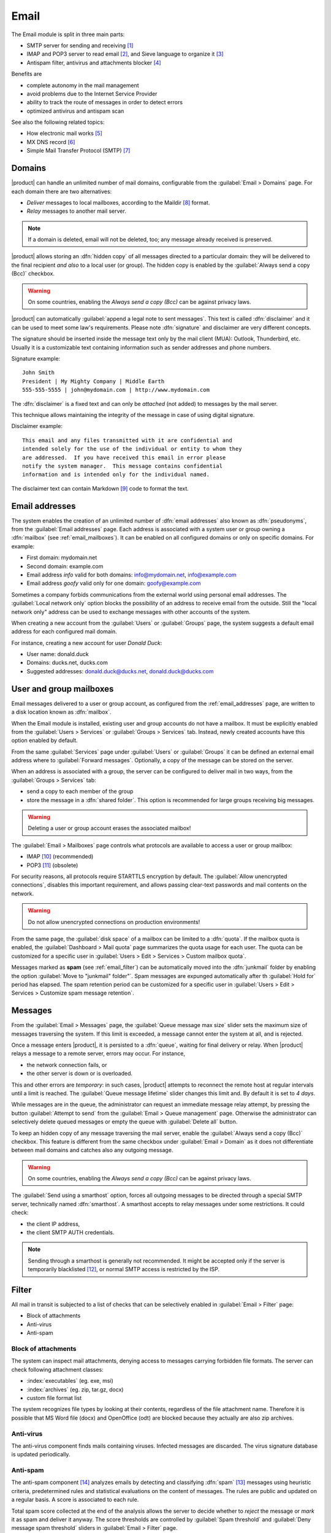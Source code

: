 .. _email-section:

=====
Email
=====

The Email module is split in three main parts:

* SMTP server for sending and receiving [#Postfix]_
* IMAP and POP3 server to read email [#Dovecot]_, and Sieve language to organize it [#Sieve]_
* Antispam filter, antivirus and attachments blocker [#Amavis]_

Benefits are

* complete autonomy in the mail management
* avoid problems due to the Internet Service Provider
* ability to track the route of messages in order to detect errors
* optimized antivirus and antispam scan

See also the following related topics:

* How electronic mail works [#Email]_
* MX DNS record [#MXRecord]_
* Simple Mail Transfer Protocol (SMTP) [#SMTP]_

.. index::
   pair: mail; relay
   pair: mail; delivery
   pair: mail; domain

.. _email_domains:

Domains
=======

|product| can handle an unlimited number of mail domains, configurable
from the :guilabel:`Email > Domains` page.  For each domain there are
two alternatives:

* *Deliver* messages to local mailboxes, according to the Maildir
  [#MailDirFormat]_ format.
* *Relay* messages to another mail server.

.. note:: If a domain is deleted, email will not be deleted, too;
   any message already received is preserved.

.. index::
   single: always send a copy
   single: hidden copy
   single: bcc

|product| allows storing an :dfn:`hidden copy` of all messages
directed to a particular domain: they will be delivered to the final
recipient *and also* to a local user (or group).  The hidden copy is
enabled by the :guilabel:`Always send a copy (Bcc)` checkbox.

.. warning:: On some countries, enabling the *Always send a copy
             (Bcc)* can be against privacy laws.

.. index::
   pair: email; disclaimer
   pair: email; signature
   pair: email; legal note

|product| can automatically :guilabel:`append a legal note to sent
messages`. This text is called :dfn:`disclaimer` and it can be used to
meet some law's requirements.  Please note :dfn:`signature` and
disclaimer are very different concepts.

The signature should be inserted inside the message text only by the
mail client (MUA): Outlook, Thunderbird, etc.  Usually it is a
customizable text containing information such as sender addresses and
phone numbers.

Signature example: ::

 John Smith
 President | My Mighty Company | Middle Earth
 555-555-5555 | john@mydomain.com | http://www.mydomain.com

The :dfn:`disclaimer` is a fixed text and can only be *attached* (not
added) to messages by the mail server.

This technique allows maintaining the integrity of the message in case
of using digital signature.

Disclaimer example: ::

  This email and any files transmitted with it are confidential and
  intended solely for the use of the individual or entity to whom they
  are addressed.  If you have received this email in error please
  notify the system manager.  This message contains confidential
  information and is intended only for the individual named.

The disclaimer text can contain Markdown [#Markdown]_ code to format the text.

.. index:: email address, pseudonym

.. _email_addresses:

Email addresses
===============

The system enables the creation of an unlimited number of :dfn:`email
addresses` also known as :dfn:`pseudonyms`, from the :guilabel:`Email
addresses` page.  Each address is associated with a system user or
group owning a :dfn:`mailbox` (see :ref:`email_mailboxes`).  It can be
enabled on all configured domains or only on specific domains. For
example:

* First domain: mydomain.net
* Second domain: example.com
* Email address *info* valid for both domains: info@mydomain.net,
  info@example.com
* Email address *goofy* valid only for one domain: goofy@example.com

.. index::
   pair: email; local network only
   triple: email; private; internal

Sometimes a company forbids communications from the external world
using personal email addresses. The :guilabel:`Local network only`
option blocks the possibility of an address to receive email from the
outside.  Still the "local network only" address can be used to
exchange messages with other accounts of the system.

When creating a new account from the :guilabel:`Users` or
:guilabel:`Groups` page, the system suggests a default email address
for each configured mail domain.

For instance, creating a new account for user *Donald Duck*:

* User name: donald.duck
* Domains: ducks.net, ducks.com
* Suggested addresses: donald.duck@ducks.net, donald.duck@ducks.com

.. index::
   pair: email; mailbox

.. _email_mailboxes:

User and group mailboxes
========================

Email messages delivered to a user or group account, as configured
from the :ref:`email_addresses` page, are written to a disk location known
as :dfn:`mailbox`.

When the Email module is installed, existing user and group accounts
do not have a mailbox. It must be explicitly enabled from the
:guilabel:`Users > Services` or :guilabel:`Groups > Services`
tab.  Instead, newly created accounts have this option enabled by
default.

.. index::
   pair: email; forward address

From the same :guilabel:`Services` page under :guilabel:`Users` or
:guilabel:`Groups` it can be defined an external email address where
to :guilabel:`Forward messages`.  Optionally, a copy of the message
can be stored on the server.

.. index::
   triple: email; group; shared folder

When an address is associated with a group, the server can be
configured to deliver mail in two ways, from the :guilabel:`Groups >
Services` tab:

* send a copy to each member of the group
* store the message in a :dfn:`shared folder`. This option is
  recommended for large groups receiving big messages.

.. warning:: Deleting a user or group account erases the associated
             mailbox!

The :guilabel:`Email > Mailboxes` page controls what protocols are
available to access a user or group mailbox:

* IMAP [#IMAP]_ (recommended)
* POP3 [#POP3]_ (obsolete)

For security reasons, all protocols require STARTTLS encryption by
default.  The :guilabel:`Allow unencrypted connections`, disables this
important requirement, and allows passing clear-text passwords and
mail contents on the network.

.. warning:: Do not allow unencrypted connections on production
             environments!

.. index::
   pair: email; quota
   triple: email; custom; quota

From the same page, the :guilabel:`disk space` of a mailbox can be
limited to a :dfn:`quota`.  If the mailbox quota is enabled, the
:guilabel:`Dashboard > Mail quota` page summarizes the quota usage for
each user.  The quota can be customized for a specific user in
:guilabel:`Users > Edit > Services > Custom mailbox quota`.

.. index::
   pair: email; spam retention
   triple: email; custom; spam retention

Messages marked as **spam** (see :ref:`email_filter`) can be automatically
moved into the :dfn:`junkmail` folder by enabling the option
:guilabel:`Move to "junkmail" folder"`. Spam messages are expunged
automatically after th :guilabel:`Hold for` period has elapsed.  The
spam retention period can be customized for a specific user in
:guilabel:`Users > Edit > Services > Customize spam message
retention`.

.. _email_messages:

Messages
========

.. index::
   pair: email; size
   pair: email; retries

From the :guilabel:`Email > Messages` page, the :guilabel:`Queue
message max size` slider sets the maximum size of messages traversing
the system. If this limit is exceeded, a message cannot enter the
system at all, and is rejected.

Once a message enters |product|, it is persisted to a :dfn:`queue`,
waiting for final delivery or relay. When |product| relays a message
to a remote server, errors may occur. For instance,

* the network connection fails, or
* the other server is down or is overloaded.

This and other errors are *temporary*: in such cases, |product|
attempts to reconnect the remote host at regular intervals until a
limit is reached. The :guilabel:`Queue message lifetime` slider
changes this limit and.  By default it is set to *4 days*.

While messages are in the queue, the administrator can request an
immediate message relay attempt, by pressing the button
:guilabel:`Attempt to send` from the :guilabel:`Email > Queue
management` page.  Otherwise the administrator can selectively delete
queued messages or empty the queue with :guilabel:`Delete all` button.

.. index::
   single: always send a copy
   single: hidden copy
   single: bcc

To keep an hidden copy of any message traversing the mail server,
enable the :guilabel:`Always send a copy (Bcc)` checkbox. This feature
is different from the same checkbox under :guilabel:`Email > Domain` as
it does not differentiate between mail domains and catches also any
outgoing message.

.. warning:: On some countries, enabling the *Always send a copy
             (Bcc)* can be against privacy laws.

.. index:: smarthost

The :guilabel:`Send using a smarthost` option, forces all outgoing
messages to be directed through a special SMTP server, technically
named :dfn:`smarthost`.  A smarthost accepts to relay messages under
some restrictions. It could check:

* the client IP address,
* the client SMTP AUTH credentials.

.. note:: Sending through a smarthost is generally not recommended.
          It might be accepted only if the server is temporarily
          blacklisted [#DNSBL]_, or normal SMTP access is restricted
          by the ISP.

.. index::
   pair: email; filter


.. _email_filter:

Filter
======

All mail in transit is subjected to a list of checks that can be
selectively enabled in :guilabel:`Email > Filter` page:

* Block of attachments
* Anti-virus
* Anti-spam

.. index::
   pair: email; attachment

Block of attachments
--------------------

The system can inspect mail attachments, denying access to messages
carrying forbidden file formats. The server can check following
attachment classes:

* :index:`executables` (eg. exe, msi)
* :index:`archives`  (eg. zip, tar.gz, docx)
* custom file format list

The system recognizes file types by looking at their contents,
regardless of the file attachment name.  Therefore it is possible that
MS Word file (docx) and OpenOffice (odt) are blocked because they
actually are also zip archives.

.. index::
   pair: email; anti-virus
   see: antivirus; anti-virus

Anti-virus
----------

The anti-virus component finds mails containing viruses. Infected
messages are discarded. The virus signature database is updated
periodically.

.. index::
   single: spam
   pair: email; anti-spam
   pair: spam; score
   see: antispam; anti-spam

Anti-spam
---------

The anti-spam component [#Spamassassin]_ analyzes emails by detecting
and classifying :dfn:`spam` [#SPAM]_ messages using heuristic
criteria, predetermined rules and statistical evaluations on the
content of messages.  The rules are public and updated on a regular
basis.  A score is associated to each rule.

Total spam score collected at the end of the analysis allows the
server to decide whether to *reject* the message or *mark* it as spam
and deliver it anyway.  The score thresholds are controlled by
:guilabel:`Spam threshold` and :guilabel:`Deny message spam threshold`
sliders in :guilabel:`Email > Filter` page.

Messages marked as spam have a special header ``X-Spam-Flag: YES``.
The :guilabel:`Add a prefix to spam messages subject` option makes the
spam flag visible on the subject of the message, by prepending the
given string to the ``Subject`` header.

.. index::
   single: spam training

Statistical filters, called Bayesian [#BAYES]_, are special rules that
evolve and quickly adapt analyzing messages marked as **spam** or
**ham**.

The statistical filters can then be trained with any IMAP client by
simply moving a message in and out of the :dfn:`junkmail folder`. As
prerequisite, the junkmail folder must be enabled from
:guilabel:`Email > Mailboxes` page by checking :guilabel:`Move to
"junkmail" folder"` option.

* By *putting a message into the junkmail folder*, the filters learn
  it is spam and will assign an higher score to similar messages.

* On the contrary, by *getting a message out of junkmail*, the filters
  learn it is ham: next time a lower score will be assigned.

By default, all users can train the filters using this technique.  If
a group called ``spamtrainers`` exits, only users in this group
will be allowed to train the filters.

.. note:: It is a good habit to constantly check the junkmail folder
          in order to not losing email wrongly marked as spam.

.. index::
   pair: email; whitelist
   pair: email; blacklist

If the system fails to recognize spam properly even after training,
the *whitelists* and *blacklists* can help. Those are lists of email
addresses or domains respectively always allowed and always blocked to
send or receive a message.

The section :guilabel:`Rules by mail address` allows creating
three types of rules:

* :guilabel:`Block From`: any message from specified sender is blocked

* :guilabel:`Allow From`: any message from specified sender is
  accepted

* :guilabel:`Allow To`: any message to the specified recipient is
  accepted

.. note:: Antivirus checks are enforced despite *whitelist* settings.

.. index::
   pair: port; imap
   pair: port; imaps
   pair: port; pop3
   pair: port; pop3s
   pair: port; smtp
   pair: port; smtps

.. _email_clients:

Client configuration
====================

The server supports standard-compliants email clients using the following IANA ports:

* imap/143
* pop3/110
* smtp/587
* sieve/4190

Authentication requires the STARTTLS command and supports the
following variants:

* LOGIN
* PLAIN

Also the following SSL-enabled ports are available for legacy software
that still does not support TLS.

* imaps/993
* pop3s/995
* smtps/465

.. warning:: The standard SMTP port 25 is reserved for mail transfers
             between MTA servers. On clients use only submission ports.

If |product| acts also as DNS server on the LAN, it registers its name
as MX record along with the following aliases:

* ``smtp.<domain>``
* ``imap.<domain>``
* ``pop.<domain>``
* ``pop3.<domain>``

For example:

* Domain: ``mysite.com``
* Hostname: ``mail.mysite.com``
* MX record: ``mail.mysite.com``
* Available aliases: ``smtp.mysite.com``, ``imap.mysite.com``,
  ``pop.mysite.com``, ``pop3.mysite.com``.

.. note:: Some mail clients (eg. Mozilla Thunderbird) are able to use DNS
          aliases and MX record to automatically configure email accounts by
          simply typing the email address.

To disable local MX and aliases, access the root's console and type: ::

  config setprop postfix MxRecordStatus disabled
  signal-event nethserver-hosts-save


.. _email_policies:

Special SMTP access policies
============================

By default, all clients must use the submission port 587 with
encryption and authentication enabled to send mail through the SMTP
server.

The server also implements special access policies to ease the
configuration of legacy environments.

.. warning:: Do not change the default policy on new environments!

Use these commands to enable sending on port 25 with TLS and authentication: ::

  config setprop postfix AccessPolicies smtpauth
  signal-event nethserver-mail-common-save

Use these commands to enable sending on port 25 without authentication
from any client from trusted networks: ::

  config setprop postfix AccessPolicies trustednetworks
  signal-event nethserver-mail-common-save

Policies can be used together, by separating with a comma ``,``: ::

  config setprop postfix AccessPolicies trustednetworks,smptauth
  signal-event nethserver-mail-common-save

However, there are some devices (printers, scanners, ...) that do not
support SMTP authentication, encryption or port settings.  They can be
enabled to send messages by looking at their IP address in Postfix
:file:`access` table: ::

  mkdir -p /etc/e-smith/templates-custom/etc/postfix/access
  echo "192.168.1.22 OK" >> /etc/e-smith/templates-custom/etc/postfix/access/20clients
  signal-event nethserver-mail-common-save

.. _email_helo:

Custom HELO
===========

The first step of an SMTP session is the exchange of :index:`HELO`
command (or :index:`EHLO`).  This command takes a valid server name as
required parameter (RFC 1123).

|product| and other mail servers try to reduce spam by not accepting
HELO domains that are not registered on a public DNS.

When talking to another mail server, |product| uses its full host name
(FQDN) as the value for the HELO command.  If the FQDN is not
registered in public DNS, the HELO can be fixed by setting a special
*prop*.  For instance, assuming ``myhelo.example.com`` is the publicly
registered DNS record, type the following commands: ::

  config setprop postfix HeloHost myhelo.example.com
  signal-event nethserver-mail-common-save

This configuration is also valuable if the mail server is using a free
dynamic DNS service.

.. _email_log:

Log
===

Every mail server operation is saved in the following log files:

* :file:`/var/log/maillog` registers all mail transactions
* :file:`/var/log/imap` contains users' login and logout operations

A transaction recorded in the :file:`maillog` file usually involves
different components of the mail server.  Each line contains
respectively

* the timestamp,
* the host name,
* the component name, and the process-id of the component instance
* a text message detailing the operation

Here follows a brief description of the component names and the
typical actions performed.

``transfer/smtpd``

    This is the public-facing SMTP daemon, listening on port 25. A log
    line from this component identifies an activity involving another
    Mail Transfer Agent (MTA).

``submission/smtpd``

    This is the SMTP daemon listening on submission port 587 and smtps
    port 465. A log line from this component identifies a Mail User
    Agent (MUA) that sends an email message.

``amavis``

    The Amavis SMTP daemon enforces all mail filtering rules.  It
    decides what is accepted or not.  Log lines from this component
    detail the filter decisions.

``queue/smtpd``

    This is an internal SMTP daemon, accessible only from the local
    system.  It receives and queues good messages from Amavis.

``relay/smtp``

    This is the SMTP client talking to a remote server: it picks a
    message from the queue and relays it to the remote server, as
    specified by the mail domain configuration.

``delivery/lmtp``

    Messages directed to local accounts are picked up from the queue
    and transfered to the local Dovecot instance.

``dovecot``

    The Dovecot daemon delivers messages into users' mailboxes,
    possibly applying Sieve filters.

A picture of the whole system is available from *workaroung.org* [#MailComponents]_.

.. rubric:: Footnotes

.. [#Postfix] Postfix mail server http://www.postfix.org/
.. [#Dovecot] Dovecot Secure IMAP server http://www.dovecot.org/
.. [#Sieve] Sieve mail filtering language http://en.wikipedia.org/wiki/Sieve_(mail_filtering_language)
.. [#Amavis] MTA/content-checker interface http://www.ijs.si/software/amavisd/
.. [#Email] Email, http://en.wikipedia.org/wiki/Email
.. [#MXRecord] The MX DNS record, http://en.wikipedia.org/wiki/MX_record
.. [#SMTP] SMTP, http://en.wikipedia.org/wiki/Simple_Mail_Transfer_Protocol
.. [#MailDirFormat] The Maildir format, http://en.wikipedia.org/wiki/Maildir
.. [#Markdown] The Markdown plain text formatting syntax, http://en.wikipedia.org/wiki/Markdown
.. [#IMAP] IMAP http://en.wikipedia.org/wiki/Internet_Message_Access_Protocol
.. [#POP3] POP3 http://en.wikipedia.org/wiki/Post_Office_Protocol
.. [#DNSBL] DNSBL http://en.wikipedia.org/wiki/DNSBL
.. [#SPAM] SPAM http://en.wikipedia.org/wiki/Spam
.. [#Spamassassin] Spamassassin home page http://wiki.apache.org/spamassassin/Spam
.. [#BAYES] Bayesian filtering http://en.wikipedia.org/wiki/Naive_Bayes_spam_filtering
.. [#MailComponents] The wonderous Ways of an Email https://workaround.org/ispmail/lenny/bigpicture
